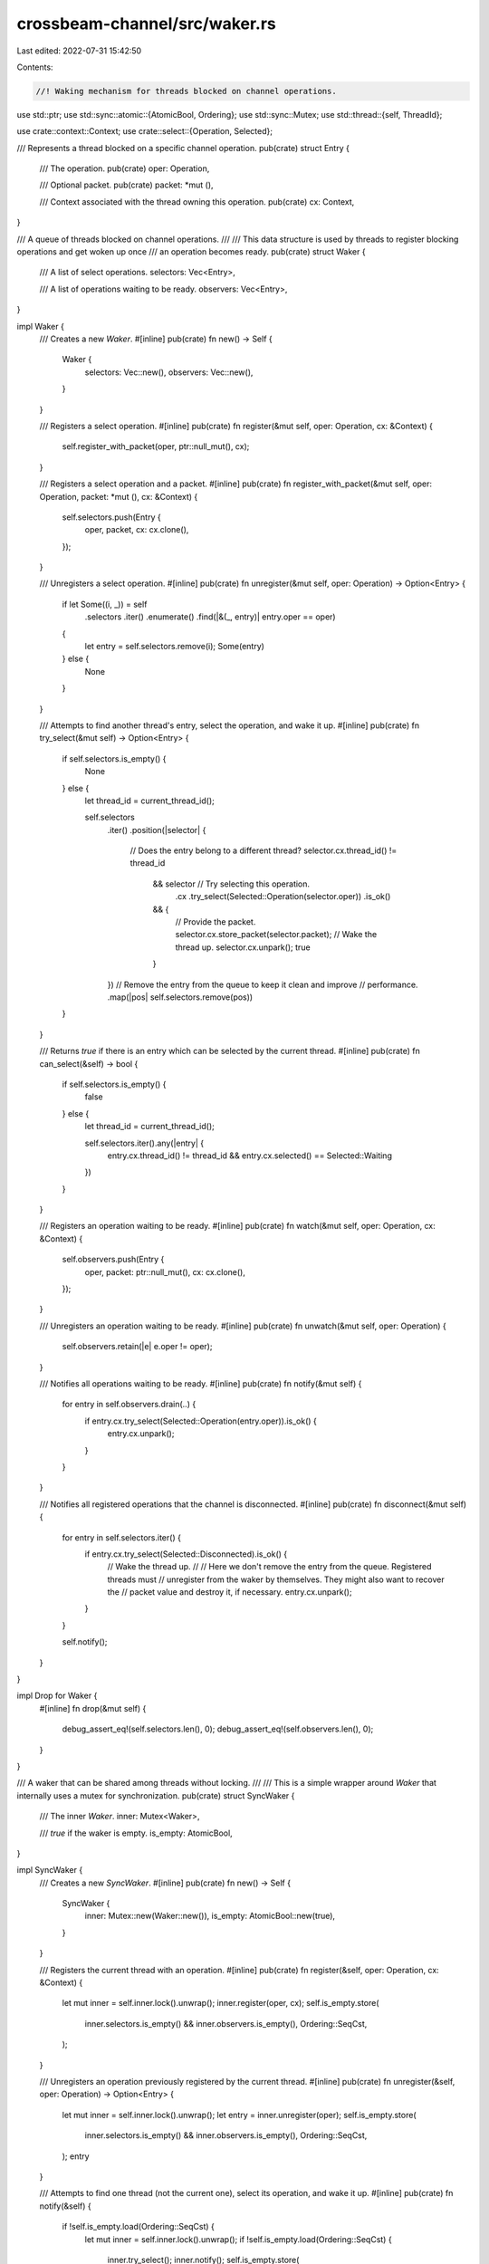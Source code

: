 crossbeam-channel/src/waker.rs
==============================

Last edited: 2022-07-31 15:42:50

Contents:

.. code-block:: rs

    //! Waking mechanism for threads blocked on channel operations.

use std::ptr;
use std::sync::atomic::{AtomicBool, Ordering};
use std::sync::Mutex;
use std::thread::{self, ThreadId};

use crate::context::Context;
use crate::select::{Operation, Selected};

/// Represents a thread blocked on a specific channel operation.
pub(crate) struct Entry {
    /// The operation.
    pub(crate) oper: Operation,

    /// Optional packet.
    pub(crate) packet: *mut (),

    /// Context associated with the thread owning this operation.
    pub(crate) cx: Context,
}

/// A queue of threads blocked on channel operations.
///
/// This data structure is used by threads to register blocking operations and get woken up once
/// an operation becomes ready.
pub(crate) struct Waker {
    /// A list of select operations.
    selectors: Vec<Entry>,

    /// A list of operations waiting to be ready.
    observers: Vec<Entry>,
}

impl Waker {
    /// Creates a new `Waker`.
    #[inline]
    pub(crate) fn new() -> Self {
        Waker {
            selectors: Vec::new(),
            observers: Vec::new(),
        }
    }

    /// Registers a select operation.
    #[inline]
    pub(crate) fn register(&mut self, oper: Operation, cx: &Context) {
        self.register_with_packet(oper, ptr::null_mut(), cx);
    }

    /// Registers a select operation and a packet.
    #[inline]
    pub(crate) fn register_with_packet(&mut self, oper: Operation, packet: *mut (), cx: &Context) {
        self.selectors.push(Entry {
            oper,
            packet,
            cx: cx.clone(),
        });
    }

    /// Unregisters a select operation.
    #[inline]
    pub(crate) fn unregister(&mut self, oper: Operation) -> Option<Entry> {
        if let Some((i, _)) = self
            .selectors
            .iter()
            .enumerate()
            .find(|&(_, entry)| entry.oper == oper)
        {
            let entry = self.selectors.remove(i);
            Some(entry)
        } else {
            None
        }
    }

    /// Attempts to find another thread's entry, select the operation, and wake it up.
    #[inline]
    pub(crate) fn try_select(&mut self) -> Option<Entry> {
        if self.selectors.is_empty() {
            None
        } else {
            let thread_id = current_thread_id();

            self.selectors
                .iter()
                .position(|selector| {
                    // Does the entry belong to a different thread?
                    selector.cx.thread_id() != thread_id
                        && selector // Try selecting this operation.
                            .cx
                            .try_select(Selected::Operation(selector.oper))
                            .is_ok()
                        && {
                            // Provide the packet.
                            selector.cx.store_packet(selector.packet);
                            // Wake the thread up.
                            selector.cx.unpark();
                            true
                        }
                })
                // Remove the entry from the queue to keep it clean and improve
                // performance.
                .map(|pos| self.selectors.remove(pos))
        }
    }

    /// Returns `true` if there is an entry which can be selected by the current thread.
    #[inline]
    pub(crate) fn can_select(&self) -> bool {
        if self.selectors.is_empty() {
            false
        } else {
            let thread_id = current_thread_id();

            self.selectors.iter().any(|entry| {
                entry.cx.thread_id() != thread_id && entry.cx.selected() == Selected::Waiting
            })
        }
    }

    /// Registers an operation waiting to be ready.
    #[inline]
    pub(crate) fn watch(&mut self, oper: Operation, cx: &Context) {
        self.observers.push(Entry {
            oper,
            packet: ptr::null_mut(),
            cx: cx.clone(),
        });
    }

    /// Unregisters an operation waiting to be ready.
    #[inline]
    pub(crate) fn unwatch(&mut self, oper: Operation) {
        self.observers.retain(|e| e.oper != oper);
    }

    /// Notifies all operations waiting to be ready.
    #[inline]
    pub(crate) fn notify(&mut self) {
        for entry in self.observers.drain(..) {
            if entry.cx.try_select(Selected::Operation(entry.oper)).is_ok() {
                entry.cx.unpark();
            }
        }
    }

    /// Notifies all registered operations that the channel is disconnected.
    #[inline]
    pub(crate) fn disconnect(&mut self) {
        for entry in self.selectors.iter() {
            if entry.cx.try_select(Selected::Disconnected).is_ok() {
                // Wake the thread up.
                //
                // Here we don't remove the entry from the queue. Registered threads must
                // unregister from the waker by themselves. They might also want to recover the
                // packet value and destroy it, if necessary.
                entry.cx.unpark();
            }
        }

        self.notify();
    }
}

impl Drop for Waker {
    #[inline]
    fn drop(&mut self) {
        debug_assert_eq!(self.selectors.len(), 0);
        debug_assert_eq!(self.observers.len(), 0);
    }
}

/// A waker that can be shared among threads without locking.
///
/// This is a simple wrapper around `Waker` that internally uses a mutex for synchronization.
pub(crate) struct SyncWaker {
    /// The inner `Waker`.
    inner: Mutex<Waker>,

    /// `true` if the waker is empty.
    is_empty: AtomicBool,
}

impl SyncWaker {
    /// Creates a new `SyncWaker`.
    #[inline]
    pub(crate) fn new() -> Self {
        SyncWaker {
            inner: Mutex::new(Waker::new()),
            is_empty: AtomicBool::new(true),
        }
    }

    /// Registers the current thread with an operation.
    #[inline]
    pub(crate) fn register(&self, oper: Operation, cx: &Context) {
        let mut inner = self.inner.lock().unwrap();
        inner.register(oper, cx);
        self.is_empty.store(
            inner.selectors.is_empty() && inner.observers.is_empty(),
            Ordering::SeqCst,
        );
    }

    /// Unregisters an operation previously registered by the current thread.
    #[inline]
    pub(crate) fn unregister(&self, oper: Operation) -> Option<Entry> {
        let mut inner = self.inner.lock().unwrap();
        let entry = inner.unregister(oper);
        self.is_empty.store(
            inner.selectors.is_empty() && inner.observers.is_empty(),
            Ordering::SeqCst,
        );
        entry
    }

    /// Attempts to find one thread (not the current one), select its operation, and wake it up.
    #[inline]
    pub(crate) fn notify(&self) {
        if !self.is_empty.load(Ordering::SeqCst) {
            let mut inner = self.inner.lock().unwrap();
            if !self.is_empty.load(Ordering::SeqCst) {
                inner.try_select();
                inner.notify();
                self.is_empty.store(
                    inner.selectors.is_empty() && inner.observers.is_empty(),
                    Ordering::SeqCst,
                );
            }
        }
    }

    /// Registers an operation waiting to be ready.
    #[inline]
    pub(crate) fn watch(&self, oper: Operation, cx: &Context) {
        let mut inner = self.inner.lock().unwrap();
        inner.watch(oper, cx);
        self.is_empty.store(
            inner.selectors.is_empty() && inner.observers.is_empty(),
            Ordering::SeqCst,
        );
    }

    /// Unregisters an operation waiting to be ready.
    #[inline]
    pub(crate) fn unwatch(&self, oper: Operation) {
        let mut inner = self.inner.lock().unwrap();
        inner.unwatch(oper);
        self.is_empty.store(
            inner.selectors.is_empty() && inner.observers.is_empty(),
            Ordering::SeqCst,
        );
    }

    /// Notifies all threads that the channel is disconnected.
    #[inline]
    pub(crate) fn disconnect(&self) {
        let mut inner = self.inner.lock().unwrap();
        inner.disconnect();
        self.is_empty.store(
            inner.selectors.is_empty() && inner.observers.is_empty(),
            Ordering::SeqCst,
        );
    }
}

impl Drop for SyncWaker {
    #[inline]
    fn drop(&mut self) {
        debug_assert!(self.is_empty.load(Ordering::SeqCst));
    }
}

/// Returns the id of the current thread.
#[inline]
fn current_thread_id() -> ThreadId {
    thread_local! {
        /// Cached thread-local id.
        static THREAD_ID: ThreadId = thread::current().id();
    }

    THREAD_ID
        .try_with(|id| *id)
        .unwrap_or_else(|_| thread::current().id())
}


